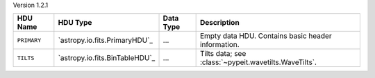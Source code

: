 
Version 1.2.1

===========  ==============================  =========  =====================================================
HDU Name     HDU Type                        Data Type  Description                                          
===========  ==============================  =========  =====================================================
``PRIMARY``  `astropy.io.fits.PrimaryHDU`_   ...        Empty data HDU.  Contains basic header information.  
``TILTS``    `astropy.io.fits.BinTableHDU`_  ...        Tilts data; see :class:`~pypeit.wavetilts.WaveTilts`.
===========  ==============================  =========  =====================================================
